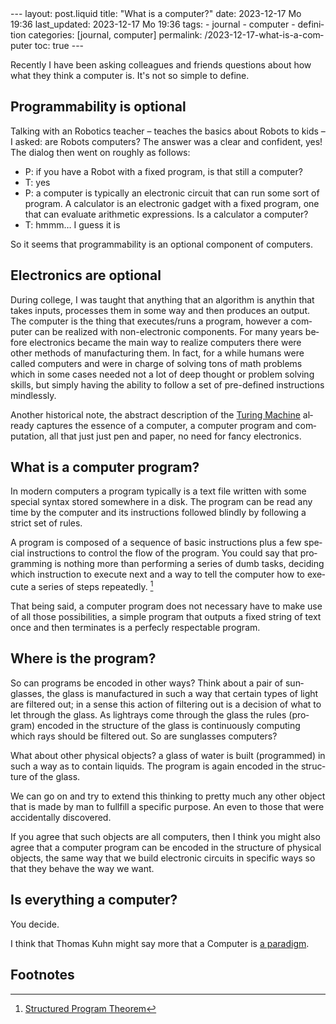 #+LANGUAGE: en
#+OPTIONS: toc:nil  broken-links:mark

#+begin_export html
---
layout: post.liquid
title:  "What is a computer?"
date: 2023-12-17 Mo 19:36
last_updated: 2023-12-17 Mo 19:36
tags:
  - journal
  - computer
  - definition
categories: [journal, computer]
permalink: /2023-12-17-what-is-a-computer
toc: true
---

#+end_export


Recently I have been asking colleagues and friends questions about how
what they think a computer is. It's not so simple to define.


** Programmability is optional

   Talking with an Robotics teacher -- teaches the basics about Robots to
   kids -- I asked: are Robots computers? The answer was a clear and
   confident, yes! The dialog then went on roughly as follows:


   - P: if you have a Robot with a fixed program, is that still a
     computer? 
   - T: yes
   - P: a computer is typically an electronic circuit that can run some
     sort of program. A calculator is an electronic gadget with a fixed
     program, one that can evaluate arithmetic expressions. Is a
     calculator a computer?
   - T: hmmm... I guess it is


   So it seems that programmability is an optional component of computers.


   
** Electronics are optional

   During college, I was taught that anything that an algorithm is
   anythin that takes inputs, processes them in some way and then
   produces an output. The computer is the thing that executes/runs a
   program, however a computer can be realized with non-electronic
   components. For many years before electronics became the main way
   to realize computers there were other methods of manufacturing
   them. In fact, for a while humans were called computers and were in
   charge of solving tons of math problems which in some cases needed
   not a lot of deep thought or problem solving skills, but simply
   having the ability to follow a set of pre-defined instructions
   mindlessly.

   Another historical note, the abstract description of the
   [[https://en.wikipedia.org/wiki/Turing_machine][Turing Machine]]
   already captures the essence of a computer, a computer program and
   computation, all that just just pen and paper, no need for fancy
   electronics.

   
** What is a computer program?

   In modern computers a program typically is a text file written with
   some special syntax stored somewhere in a disk. The program can be
   read any time by the computer and its instructions followed blindly
   by following a strict set of rules.

   A program is composed of a sequence of basic instructions plus
   a few special instructions to control the flow of the program. You
   could say that programming is nothing more than performing a series
   of dumb tasks, deciding which instruction to execute next and a way
   to tell the computer how to execute a series of steps
   repeatedly. [fn:1]

   That being said, a computer program does not necessary have to make
   use of all those possibilities, a simple program that outputs a
   fixed string of text once and then terminates is a perfecly
   respectable program.

   
** Where is the program?
   
   So can programs be encoded in other ways? Think about a pair of
   sunglasses, the glass is manufactured in such a way that certain
   types of light are filtered out; in a sense this action of
   filtering out is a decision of what to let through the glass. As
   lightrays come through the glass the rules (program) encoded in the
   structure of the glass is continuously computing which rays should
   be filtered out. So are sunglasses computers?

   What about other physical objects? a glass of water is built
   (programmed) in such a way as to contain liquids. The program is
   again encoded in the structure of the glass.

   We can go on and try to extend this thinking to pretty much any
   other object that is made by man to fullfill a specific purpose. An
   even to those that were accidentally discovered.

   If you agree that such objects are all computers, then I think you
   might also agree that a computer program can be encoded in the
   structure of physical objects, the same way that we build
   electronic circuits in specific ways so that they behave the way we
   want.


** Is everything a computer?

   You decide.

   I think that Thomas Kuhn might say more that a Computer is [[https://en.wikipedia.org/wiki/Paradigm][a
   paradigm]]. 


** Footnotes

[fn:1] [[https://en.wikipedia.org/wiki/Structured_program_theorem][Structured Program Theorem]]
